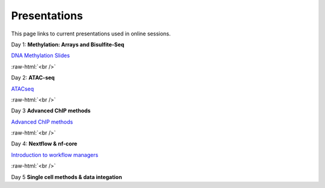 .. below role allows to use the html syntax, for example :raw-html:`<br />`
.. role:: raw-html(raw)
    :format: html


.. please place the pdfs in `slides` ( NOT slides_2020). add the filename here, the path should be ../_static/FILENAME.pdf




=============
Presentations
=============

This page links to current presentations used in online sessions.


Day 1: **Methylation: Arrays and Bisulfite-Seq**

`DNA Methylation Slides <../_static/2024-Methylation.pdf>`_

.. `DNA Methylation Methods and Technologies (Jessica Nordlund) <../_static/JN-EpigeneticsMethods_2023-09-18.pdf>`_

:raw-html:`<br />`


Day 2: **ATAC-seq**



`ATACseq <../_static/slides-atacseqproc-as-2024.pdf>`_

.. `Motif analysis <../_static/slides-motiffinding2021.pdf>`_

.. `ChIPseq data processing <../_static/slides-chipseqproc-as-2021.pdf>`_



:raw-html:`<br />`

Day 3 **Advanced ChIP methods**

`Advanced ChIP methods <../_static/NBIS-2024-ChIP-seq-Lecture.pdf>`_


:raw-html:`<br />`


Day 4: **Nextflow & nf-core**

`Introduction to workflow managers <../_static/as-wfm-2024.pdf>`_



:raw-html:`<br />`


Day 5 **Single cell methods & data integation**

.. `Single cell methods <../_static/single_cell_methods2023out.pdf>`_

.. `Integration of genomics data  <../_static/data_intergation_2023.pdf>`_

.. `Introduction to exercises  <../_static/lab_intro_2023.pdf>`_
